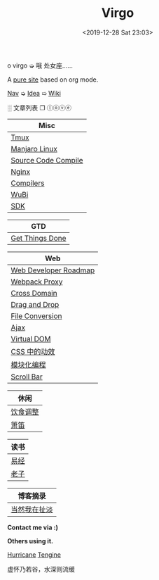 #+DATE: <2019-12-28 Sat 23:03>
#+TITLE: Virgo

#+BEGIN_EXPORT html
<div class="jk-rainbow">
  o virgo ➭ 哦 处女座……
</div>
#+END_EXPORT

A [[./org-to-site-tutor.org][pure site]] based on org mode.

[[./nav.org][_Nav_]] ➭ [[./idea.org][_Idea_]] ➯ [[./wiki.org][_Wiki_]]

 ░ 文章列表 ❐ ⓛⓞⓥⓔ

| Misc                             |
|----------------------------------|
| [[./tmux.org][Tmux]]                             |
| [[./manjaro-linux.org][Manjaro Linux]]                    |
| [[./source-code-compile.org][Source Code Compile]]              |
| [[./nginx.org][Nginx]]                            |
| [[./compilers.org][Compilers]]                        |
| [[./wubi.org][WuBi]]                             |
| [[./sdk.org][SDK]]                              |

| GTD             |
|-----------------|
| [[./get-things-done-card.org][Get Things Done]] |

| Web                   |
|-----------------------|
| [[./web-developer-roadmap.org][Web Developer Roadmap]] |
| [[./webpack-dev-server-proxy.org][Webpack Proxy]]         |
| [[./cross-domain.org][Cross Domain]]          |
| [[./drag-and-drop.org][Drag and Drop]]         |
| [[./file-conversion.org][File Conversion]]       |
| [[./ajax.org][Ajax]]                  |
| [[./virtual-dom.org][Virtual DOM]]           |
| [[./css-tta.org][CSS 中的动效]]          |
| [[./modular-programming.org][模块化编程]]            |
| [[./scroll-bar.org][Scroll Bar]]            |

| 休闲     |
|----------|
| [[./diet-modification.org][饮食调整]] |
| [[./flute-card.org][箫笛]]     |

| 读书 |
|------|
| [[./yi-jing.org][易经]] |
| [[./lao-zi.org][老子]] |

| 博客摘录     |
|--------------|
| [[./yinwang.org][当然我在扯淡]] |

#+BEGIN_EXPORT html
<div class="me">
  <span><b>Contact me via :)</b><span>
  <div class="contact">
    <a id="weibo" href="//weibo.com/u/6867589681" target="_blank"><img src="images/bg/icons/weibo.svg" style="width: 22px; margin-right: 5px;" class="animated heartBeat delay-2s slower" /></a>
    <img src="images/bg/icons/weixin.svg" style="width: 24px; margin-right: 5px;" class="wechat animated heartBeat delay-2s slower" />
    <a id="email" href="mailto:loveminimal@outlook.com" target="_blank"><img src="images/bg/icons/mailchimp.svg" style="width: 22px; margin-right: 5px;" class="animated heartBeat delay-2s slower" /></a>
    <a id="github" href="//github.com/loveminimal" target="_blank"><img src="images/bg/icons/git.svg" style="width: 21px; margin-right: 5px;" class="animated heartBeat delay-2s slower" /></a>
    <a id="bilibili" href="//space.bilibili.com/11608450" target="_blank"><img src="images/bg/icons/bilibili.svg" style="width: 22px; margin-right: 5px;" class="animated heartBeat delay-2s slower" /></a>
  </div>
  <div id="wechat">
    <img src="images/bg/wechat.jpg" width="20%" style="" />
  </div>
</div>
#+END_EXPORT

*Others using it.*

[[http://182.61.145.178:4000/][_Hurricane_]] [[https://www.thethingsengine.org/][_Tengine_]]

# 虚怀乃若谷，水深则流缓

#+BEGIN_EXPORT html
<span id="jinrishici-sentence">虚怀乃若谷，水深则流缓</span>
<script src="https://sdk.jinrishici.com/v2/browser/jinrishici.js" charset="utf-8"></script>
#+END_EXPORT

